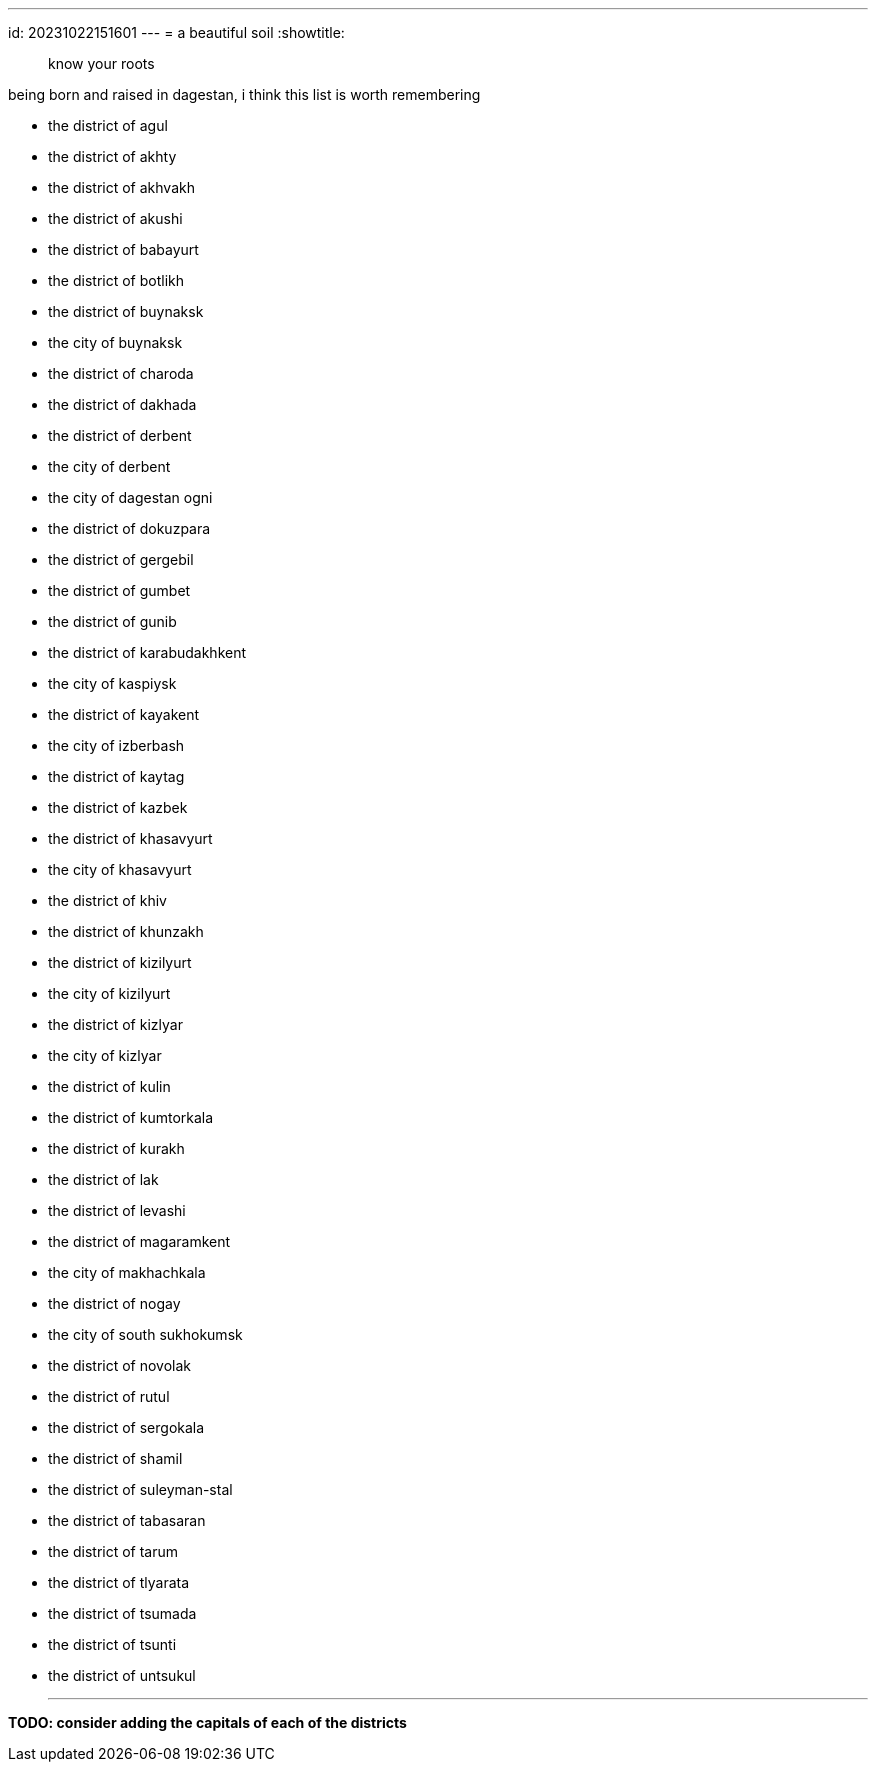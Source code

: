 ---
id: 20231022151601
---
= a beautiful soil
:showtitle:

> know your roots

being born and raised in dagestan, i think this list is worth remembering

* the district of agul
* the district of akhty
* the district of akhvakh
* the district of akushi
* the district of babayurt
* the district of botlikh
* the district of buynaksk
  * the city of buynaksk
* the district of charoda
* the district of dakhada
* the district of derbent
  * the city of derbent
  * the city of dagestan ogni
* the district of dokuzpara
* the district of gergebil
* the district of gumbet
* the district of gunib
* the district of karabudakhkent
* the city of kaspiysk
* the district of kayakent
  * the city of izberbash
* the district of kaytag
* the district of kazbek
* the district of khasavyurt
  * the city of khasavyurt
* the district of khiv
* the district of khunzakh
* the district of kizilyurt
  * the city of kizilyurt
* the district of kizlyar
  * the city of kizlyar
* the district of kulin
* the district of kumtorkala
* the district of kurakh
* the district of lak
* the district of levashi
* the district of magaramkent
* the city of makhachkala
* the district of nogay
  * the city of south sukhokumsk
* the district of novolak
* the district of rutul
* the district of sergokala
* the district of shamil
* the district of suleyman-stal
* the district of tabasaran
* the district of tarum
* the district of tlyarata
* the district of tsumada
* the district of tsunti
* the district of untsukul

- - -

*TODO: consider adding the capitals of each of the districts*
